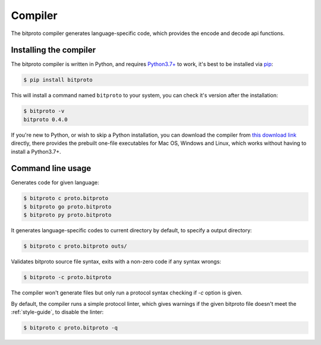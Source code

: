 .. _the-compiler:

Compiler
=========

The bitproto compiler generates language-specific code, which provides
the encode and decode api functions.

.. _install-compiler:

Installing the compiler
-----------------------

The bitproto compiler is written in Python, and requires `Python3.7+ <https://www.python.org/downloads/>`_ to work,
it's best to be installed via `pip <http://pip-installer.org/>`_:

.. sourcecode:: bash

    $ pip install bitproto

This will install a command named ``bitproto`` to your system, you can check it's version after the installation:

.. sourcecode:: bash

   $ bitproto -v
   bitproto 0.4.0

If you're new to Python, or wish to skip a Python installation,
you can download the compiler from `this download link <https://github.com/hit9/bitproto/releases>`_
directly, there provides the prebuilt one-file executables for Mac OS, Windows and Linux,
which works without having to install a Python3.7+.

Command line usage
------------------

Generates code for given language:

.. sourcecode:: bash

   $ bitproto c proto.bitproto
   $ bitproto go proto.bitproto
   $ bitproto py proto.bitproto

It generates language-specific codes to current directory by default,
to specify a output directory:

.. sourcecode:: bash

   $ bitproto c proto.bitproto outs/

Validates bitproto source file syntax, exits with a non-zero code if any syntax wrongs:

.. sourcecode:: bash

   $ bitproto -c proto.bitproto

The compiler won't generate files but only run a protocol syntax checking if `-c` option is given.

.. _compiler-linter:

By default, the compiler runs a simple protocol linter, which gives warnings if the given
bitproto file doesn't meet the :ref:`style-guide`, to disable the linter:

.. sourcecode:: bash

   $ bitproto c proto.bitproto -q
